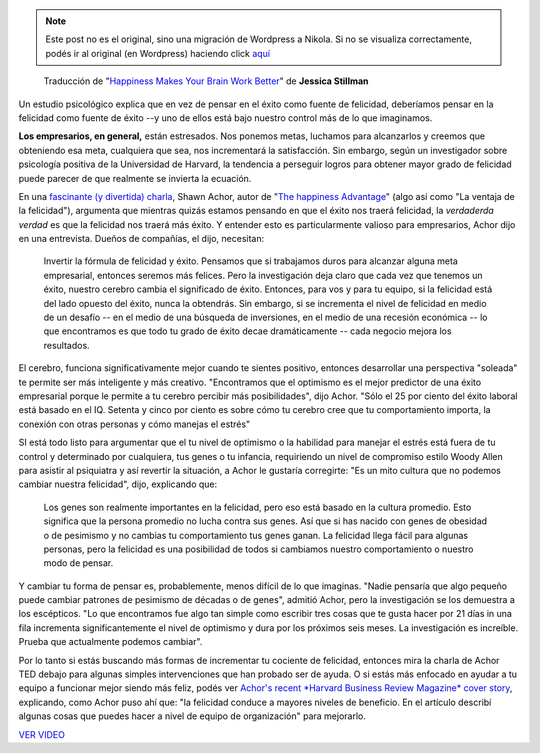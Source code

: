 .. link:
.. description:
.. tags: blog, frases, internet, software libre
.. date: 2012/03/07 16:42:43
.. title: La felicidad hace trabajar mejor a tu cerebro
.. slug: la-felicidad-hace-trabajar-mejor-a-tu-cerebro


.. note::

   Este post no es el original, sino una migración de Wordpress a
   Nikola. Si no se visualiza correctamente, podés ir al original (en
   Wordpress) haciendo click aquí_

.. _aquí: http://humitos.wordpress.com/2012/03/07/la-felicidad-hace-trabajar-mejor-a-tu-cerebro/


    Traducción de "`Happiness Makes Your Brain Work
    Better <http://www.inc.com/jessica-stillman/happiness-makes-your-brain-work-better.html>`__\ "
    de **Jessica Stillman**

Un estudio psicológico explica que en vez de pensar en el éxito como
fuente de felicidad, deberíamos pensar en la felicidad como fuente de
éxito --y uno de ellos está bajo nuestro control más de lo que
imaginamos.

|image0|

**Los empresarios, en general,** están estresados. Nos ponemos metas,
luchamos para alcanzarlos y creemos que obteniendo esa meta, cualquiera
que sea, nos incrementará la satisfacción. Sin embargo, según un
investigador sobre psicología positiva de la Universidad de Harvard, la
tendencia a perseguir logros para obtener mayor grado de felicidad puede
parecer de que realmente se invierta la ecuación.

En una `fascinante (y divertida)
charla <http://www.ted.com/talks/shawn_achor_the_happy_secret_to_better_work.html>`__,
Shawn Achor, autor de "`The happiness
Advantage <http://www.amazon.com/Shawn-Achor/e/B003BO4DGO>`__\ " (algo
así como "La ventaja de la felicidad"), argumenta que mientras quizás
estamos pensando en que el éxito nos traerá felicidad, la *verdaderda
verdad* es que la felicidad nos traerá más éxito. Y entender esto es
particularmente valioso para empresarios, Achor dijo en una entrevista.
Dueños de compañías, el dijo, necesitan:

    Invertir la fórmula de felicidad y éxito. Pensamos que si trabajamos
    duros para alcanzar alguna meta empresarial, entonces seremos más
    felices. Pero la investigación deja claro que cada vez que tenemos
    un éxito, nuestro cerebro cambia el significado de éxito. Entonces,
    para vos y para tu equipo, si la felicidad está del lado opuesto del
    éxito, nunca la obtendrás. Sin embargo, si se incrementa el nivel de
    felicidad en medio de un desafío -- en el medio de una búsqueda de
    inversiones, en el medio de una recesión económica -- lo que
    encontramos es que todo tu grado de éxito decae dramáticamente --
    cada negocio mejora los resultados.

El cerebro, funciona significativamente mejor cuando te sientes
positivo, entonces desarrollar una perspectiva "soleada" te permite ser
más inteligente y más creativo. "Encontramos que el optimismo es el
mejor predictor de una éxito empresarial porque le permite a tu cerebro
percibir más posibilidades", dijo Achor. "Sólo el 25 por ciento del
éxito laboral está basado en el IQ. Setenta y cinco por ciento es sobre
cómo tu cerebro cree que tu comportamiento importa, la conexión con
otras personas y cómo manejas el estrés"

SI está todo listo para argumentar que el tu nivel de optimismo o la
habilidad para manejar el estrés está fuera de tu control y determinado
por cualquiera, tus genes o tu infancia, requiriendo un nivel de
compromiso estilo Woody Allen para asistir al psiquiatra y así revertir
la situación, a Achor le gustaría corregirte: "Es un mito cultura que no
podemos cambiar nuestra felicidad", dijo, explicando que:

    Los genes son realmente importantes en la felicidad, pero eso está
    basado en la cultura promedio. Esto significa que la persona
    promedio no lucha contra sus genes. Así que si has nacido con genes
    de obesidad o de pesimismo y no cambias tu comportamiento tus genes
    ganan. La felicidad llega fácil para algunas personas, pero la
    felicidad es una posibilidad de todos si cambiamos nuestro
    comportamiento o nuestro modo de pensar.

Y cambiar tu forma de pensar es, probablemente, menos difícil de lo que
imaginas. "Nadie pensaría que algo pequeño puede cambiar patrones de
pesimismo de décadas o de genes", admitió Achor, pero la investigación
se los demuestra a los escépticos. "Lo que encontramos fue algo tan
simple como escribir tres cosas que te gusta hacer por 21 días in una
fila incrementa significantemente el nivel de optimismo y dura por los
próximos seis meses. La investigación es increíble. Prueba que
actualmente podemos cambiar".

Por lo tanto si estás buscando más formas de incrementar tu cociente de
felicidad, entonces mira la charla de Achor TED debajo para algunas
simples intervenciones que han probado ser de ayuda. O si estás más
enfocado en ayudar a tu equipo a funcionar mejor siendo más feliz, podés
ver `Achor's recent *Harvard Business Review Magazine* cover
story <http://hbr.org/2012/01/positive-intelligence/ar/1>`__,
explicando, como Achor puso ahí que: "la felicidad conduce a mayores
niveles de beneficio. En el artículo describí algunas cosas que puedes
hacer a nivel de equipo de organización" para mejorarlo.

`VER
VIDEO <http://video.ted.com/talk/stream/2011X/Blank/ShawnAchor_2011X-320k.mp4>`__

.. |image0| image:: http://humitos.files.wordpress.com/2012/03/young-businessman-on-swinging-smiling_pop_14333.jpg
   :target: http://humitos.files.wordpress.com/2012/03/young-businessman-on-swinging-smiling_pop_14333.jpg
